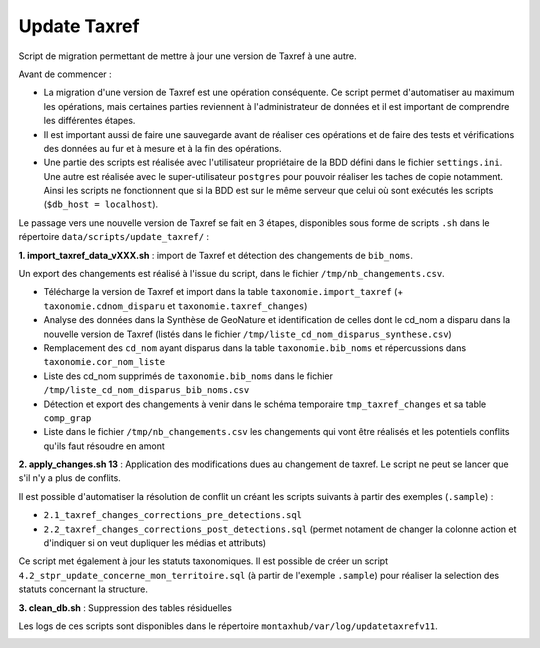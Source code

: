Update Taxref
==============

Script de migration permettant de mettre à jour une version de Taxref à une autre.

Avant de commencer : 

* La migration d'une version de Taxref est une opération conséquente. Ce script permet d'automatiser au maximum les opérations, mais certaines parties reviennent à l'administrateur de données et il est important de comprendre les différentes étapes.
* Il est important aussi de faire une sauvegarde avant de réaliser ces opérations et de faire des tests et vérifications des données au fur et à mesure et à la fin des opérations.
* Une partie des scripts est réalisée avec l'utilisateur propriétaire de la BDD défini dans le fichier ``settings.ini``. Une autre est réalisée avec le super-utilisateur ``postgres`` pour pouvoir réaliser les taches de copie notamment. Ainsi les scripts ne fonctionnent que si la BDD est sur le même serveur que celui où sont exécutés les scripts (``$db_host = localhost``).

Le passage vers une nouvelle version de Taxref se fait en 3 étapes, disponibles sous forme de scripts ``.sh`` dans le répertoire  ``data/scripts/update_taxref/`` :

**1. import_taxref_data_vXXX.sh** : import de Taxref et détection des changements de ``bib_noms``.

Un export des changements est réalisé à l'issue du script, dans le fichier ``/tmp/nb_changements.csv``.

* Télécharge la version de Taxref et import dans la table ``taxonomie.import_taxref`` (+ ``taxonomie.cdnom_disparu`` et ``taxonomie.taxref_changes``)
* Analyse des données dans la Synthèse de GeoNature et identification de celles dont le cd_nom a disparu dans la nouvelle version de Taxref (listés dans le fichier ``/tmp/liste_cd_nom_disparus_synthese.csv``)
* Remplacement des ``cd_nom`` ayant disparus dans la table ``taxonomie.bib_noms`` et répercussions dans ``taxonomie.cor_nom_liste``
* Liste des cd_nom supprimés de ``taxonomie.bib_noms`` dans le fichier ``/tmp/liste_cd_nom_disparus_bib_noms.csv``
* Détection et export des changements à venir dans le schéma temporaire ``tmp_taxref_changes`` et sa table ``comp_grap``
* Liste dans le fichier ``/tmp/nb_changements.csv`` les changements qui vont être réalisés et les potentiels conflits qu'ils faut résoudre en amont

**2. apply_changes.sh 13** : Application des modifications dues au changement de taxref. Le script ne peut se lancer que s'il n'y a plus de conflits.

Il est possible d'automatiser la résolution de conflit un créant les scripts suivants à partir des exemples (``.sample``) :

* ``2.1_taxref_changes_corrections_pre_detections.sql``
* ``2.2_taxref_changes_corrections_post_detections.sql`` (permet notament de changer la colonne action et d'indiquer si on veut dupliquer les médias et attributs)

Ce script met également à jour les statuts taxonomiques. Il est possible de créer un script ``4.2_stpr_update_concerne_mon_territoire.sql`` (à partir de l'exemple ``.sample``) pour réaliser la selection des statuts concernant la structure.

**3. clean_db.sh** : Suppression des tables résiduelles

Les logs de ces scripts sont disponibles dans le répertoire ``montaxhub/var/log/updatetaxrefv11``.

.. image:: images/update-taxref-cas-1.jpg

.. image:: images/update-taxref-cas-2.jpg

.. image:: images/update-taxref-cas-3.jpg

.. image:: images/update-taxref-cas-4.jpg
